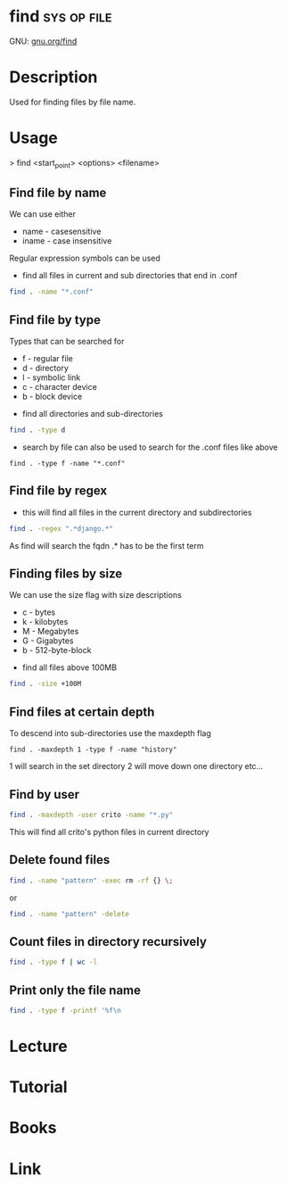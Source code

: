 #+TAGS: sys op file


* find								:sys:op:file:
GNU: [[https://www.gnu.org/software/findutils/manual/html_mono/find.html#index-g_t_002dmaxdepth-44][gnu.org/find]]
* Description
Used for finding files by file name. 
* Usage

> find <start_point> <options> <filename>

** Find file by name
We can use either
  - name - casesensitive
  - iname - case insensitive
Regular expression symbols can be used    
- find all files in current and sub directories that end in .conf
#+BEGIN_SRC sh
find . -name "*.conf"
#+END_SRC
** Find file by type
Types that can be searched for
  - f - regular file
  - d - directory
  - l - symbolic link
  - c - character device
  - b - block device

- find all directories and sub-directories
#+BEGIN_SRC sh
find . -type d 
#+END_SRC

- search by file can also be used to search for the .conf files like above
#+BEGIN_SRC 
find . -type f -name "*.conf"
#+END_SRC

** Find file by regex
- this will find all files in the current directory and subdirectories 
#+BEGIN_SRC sh
find . -regex ".*django.*"
#+END_SRC
As find will search the fqdn .* has to be the first term

** Finding files by size
We can use the size flag with size descriptions
  - c - bytes
  - k - kilobytes
  - M - Megabytes
  - G - Gigabytes
  - b - 512-byte-block
    
- find all files above 100MB
#+BEGIN_SRC sh
find . -size +100M
#+END_SRC

** Find files at certain depth
To descend into sub-directories use the maxdepth flag
#+BEGIN_SRC 
find . -maxdepth 1 -type f -name "history"
#+END_SRC
1 will search in the set directory
2 will move down one directory etc...
** Find by user
#+BEGIN_SRC sh
find . -maxdepth -user crito -name "*.py"
#+END_SRC
This will find all crito's python files in current directory

** Delete found files
#+BEGIN_SRC sh
find . -name "pattern" -exec rm -rf {} \;
#+END_SRC
or
#+BEGIN_SRC sh
find . -name "pattern" -delete
#+END_SRC
** Count files in directory recursively
#+BEGIN_SRC sh
find . -type f | wc -l
#+END_SRC
** Print only the file name 
#+BEGIN_SRC sh
find . -type f -printf '%f\n
#+END_SRC
* Lecture
* Tutorial
* Books
* Link
